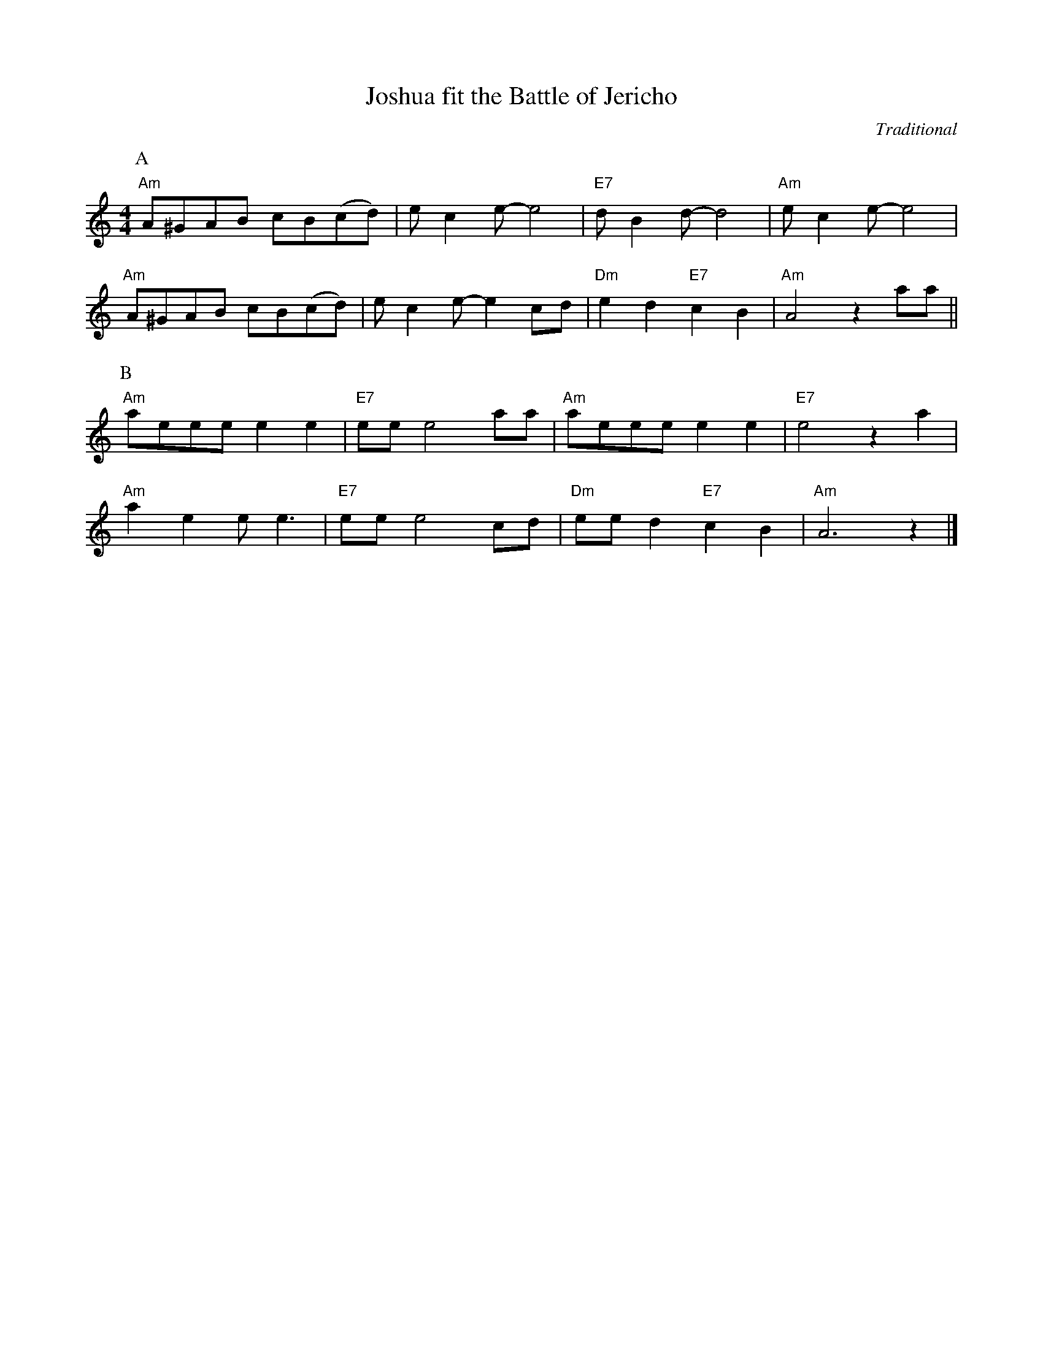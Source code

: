 X:1
T:Joshua fit the Battle of Jericho
C:Traditional
F:https://youtu.be/JTlwNwcUzpU?si=oHdTl-I97zzpw7LI
M:4/4
L:1/8
K:Am
P:A
"Am" A^GAB cB(cd) | ec2 e-e4 | "E7" d B2 d-d4 | "Am"e c2 e-e4 |
"Am" A^GAB cB(cd) | ec2 e-e2 cd | "Dm" e2 d2 "E7" c2B2 | "Am" A4 z2 aa ||
P:B
"Am" aeee e2 e2 | "E7" ee e4 aa | "Am" aeee e2 e2 | "E7" e4 z2 a2 |
"Am" a2 e2 e e3 | "E7" ee e4 cd | "Dm" ee d2 "E7" c2 B2 | "Am" A6 z2 |]